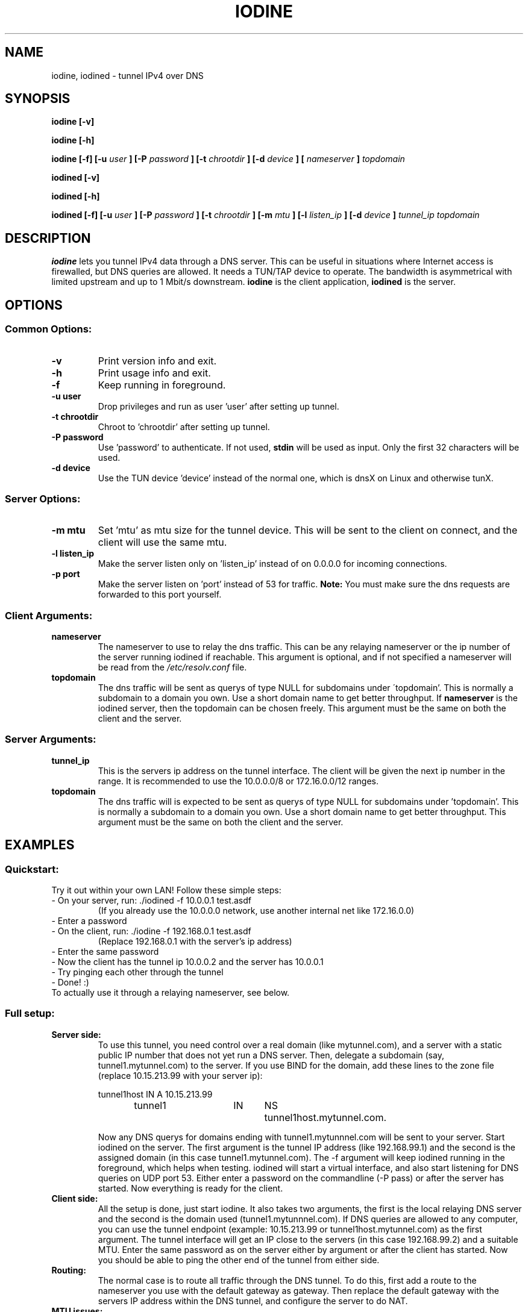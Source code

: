 .\" groff -man -Tascii iodine.8
.TH IODINE 8 "JUN 2007" "User Manuals"
.SH NAME
iodine, iodined \- tunnel IPv4 over DNS
.SH SYNOPSIS
.B iodine [-v]

.B iodine [-h]

.B iodine [-f] [-u
.I user
.B ] [-P
.I password
.B ] [-t
.I chrootdir
.B ] [-d
.I device
.B ]
.B [
.I nameserver
.B ]
.I topdomain

.B iodined [-v]

.B iodined [-h]

.B iodined [-f] [-u
.I user
.B ] [-P
.I password
.B ] [-t
.I chrootdir
.B ] [-m
.I mtu
.B ] [-l
.I listen_ip
.B ] [-d
.I device
.B ]
.I tunnel_ip
.I topdomain
.SH DESCRIPTION
.B iodine
lets you tunnel IPv4 data through a DNS 
server. This can be useful in situations where Internet access is firewalled,
but DNS queries are allowed. It needs a TUN/TAP device to operate. The 
bandwidth is asymmetrical with limited upstream and up to 1 Mbit/s downstream.
.B iodine
is the client application,
.B iodined
is the server.
.SH OPTIONS
.SS Common Options:
.TP
.B -v
Print version info and exit.
.TP
.B -h
Print usage info and exit.
.TP
.B -f
Keep running in foreground.
.TP
.B -u user
Drop privileges and run as user 'user' after setting up tunnel.
.TP
.B -t chrootdir
Chroot to 'chrootdir' after setting up tunnel.
.TP
.B -P password
Use 'password' to authenticate. If not used, 
.B stdin
will be used as input. Only the first 32 characters will be used.
.TP
.B -d device
Use the TUN device 'device' instead of the normal one, which is dnsX on Linux
and otherwise tunX.
.SS Server Options:
.TP
.B -m mtu
Set 'mtu' as mtu size for the tunnel device. This will be sent to the client
on connect, and the client will use the same mtu.
.TP
.B -l listen_ip
Make the server listen only on 'listen_ip' instead of on 0.0.0.0 for incoming
connections.
.TP
.B -p port
Make the server listen on 'port' instead of 53 for traffic. 
.B Note:
You must make sure the dns requests are forwarded to this port yourself.
.SS Client Arguments:
.TP
.B nameserver
The nameserver to use to relay the dns traffic. This can be any relaying
nameserver  or the ip number of the server running iodined if reachable.
This argument is optional, and if not specified a nameserver will be read
from the
.I /etc/resolv.conf
file.
.TP
.B topdomain
The dns traffic will be sent as querys of type NULL for subdomains under
\'topdomain'. This is normally a subdomain to a domain you own. Use a short
domain name to get better throughput. If 
.B nameserver
is the iodined server, then the topdomain can be chosen freely. This argument
must be the same on both the client and the server.
.SS Server Arguments:
.TP
.B tunnel_ip
This is the servers ip address on the tunnel interface. The client will be
given the next ip number in the range. It is recommended to use the 
10.0.0.0/8 or 172.16.0.0/12 ranges.
.TP
.B topdomain
The dns traffic will is expected to be sent as querys of type NULL for 
subdomains under 'topdomain'. This is normally a subdomain to a domain you 
own. Use a short domain name to get better throughput. This argument must be 
the same on both the client and the server.
.SH EXAMPLES
.SS Quickstart:
.TP
Try it out within your own LAN! Follow these simple steps:
.TP
- On your server, run: ./iodined -f 10.0.0.1 test.asdf
(If you already use the 10.0.0.0 network, use another internal net like 
172.16.0.0)
.TP
- Enter a password
.TP
- On the client, run: ./iodine -f 192.168.0.1 test.asdf
(Replace 192.168.0.1 with the server's ip address)
.TP
- Enter the same password
.TP
- Now the client has the tunnel ip 10.0.0.2 and the server has 10.0.0.1
.TP
- Try pinging each other through the tunnel
.TP
- Done! :)
.TP
To actually use it through a relaying nameserver, see below.
.SS Full setup:

.TP
.B Server side:
To use this tunnel, you need control over a real domain (like mytunnel.com),
and a server with a static public IP number that does not yet run a DNS
server. Then, delegate a subdomain (say, tunnel1.mytunnel.com) to the server.
If you use BIND for the domain, add these lines to the zone file (replace
10.15.213.99 with your server ip):

.nf
tunnel1host	IN	A	10.15.213.99
tunnel1		IN	NS	tunnel1host.mytunnel.com.
.fi

Now any DNS querys for domains ending with tunnel1.mytunnnel.com will be sent
to your server. Start iodined on the server. The first argument is the tunnel
IP address (like 192.168.99.1) and the second is the assigned domain (in this
case tunnel1.mytunnel.com). The -f argument will keep iodined running in the
foreground, which helps when testing. iodined will start a virtual interface,
and also start listening for DNS queries on UDP port 53. Either enter a
password on the commandline (-P pass) or after the server has started. Now 
everything is ready for the client.
.TP
.B Client side: 
All the setup is done, just start iodine. It also takes two
arguments, the first is the local relaying DNS server and the second is the
domain used (tunnel1.mytunnnel.com). If DNS queries are allowed to any
computer, you can use the tunnel endpoint (example: 10.15.213.99 or
tunnel1host.mytunnel.com) as the first argument. The tunnel interface will get
an IP close to the servers (in this case 192.168.99.2) and a suitable MTU. 
Enter the same password as on the server either by argument or after the client
has started. Now you should be able to ping the other end of the tunnel from 
either side.  
.TP
.B Routing:
The normal case is to route all traffic through the DNS tunnel. To do this, first
add a route to the nameserver you use with the default gateway as gateway. Then
replace the default gateway with the servers IP address within the DNS tunnel,
and configure the server to do NAT.
.TP
.B MTU issues:
Some relaying DNS servers enforce a 512 byte packet limit. All larger packets are
simply dropped. If you can ping through the tunnel but not login via SSH, this is
most likely the case. Set the MTU on the server to 220 to ensure that all packets
are less than 512 bytes. This will however greatly affect performance.
.SH BUGS
File bugs at http://dev.kryo.se/iodine/
.SH AUTHORS
Erik Ekman <yarrick@kryo.se> and Bjorn Andersson <flex@kryo.se>
